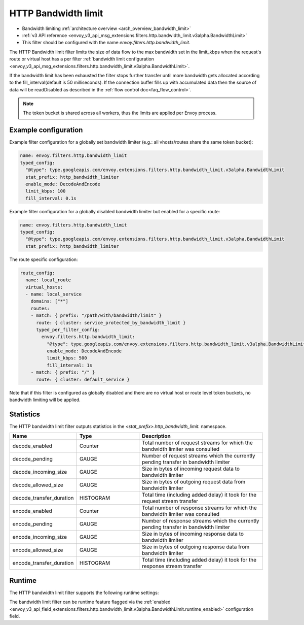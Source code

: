 .. _config_http_filters_bandwidth_limit:

HTTP Bandwidth limit
====================

* Bandwidth limiting :ref:`architecture overview <arch_overview_bandwidth_limit>`
* :ref:`v3 API reference <envoy_v3_api_msg_extensions.filters.http.bandwidth_limit.v3alpha.BandwidthLimit>`
* This filter should be configured with the name *envoy.filters.http.bandwidth_limit*.

The HTTP Bandwidth limit filter limits the size of data flow to the max bandwidth set in the limit_kbps
when the request's route or virtual host has a per filter
:ref:`bandwidth limit configuration <envoy_v3_api_msg_extensions.filters.http.bandwidth_limit.v3alpha.BandwidthLimit>`.

If the bandwidth limit has been exhausted the filter stops further transfer until more bandwidth gets allocated
according to the fill_interval(default is 50 milliseconds). If the connection buffer fills up with accumulated
data then the source of data will be readDisabled as described in the :ref:`flow control doc<faq_flow_control>`.

.. note::
  The token bucket is shared across all workers, thus the limits are applied per Envoy process.

Example configuration
---------------------

Example filter configuration for a globally set bandwidth limiter (e.g.: all vhosts/routes share the same token bucket):

.. code-block:: yaml

  name: envoy.filters.http.bandwidth_limit
  typed_config:
    "@type": type.googleapis.com/envoy.extensions.filters.http.bandwidth_limit.v3alpha.BandwidthLimit
    stat_prefix: http_bandwidth_limiter
    enable_mode: DecodeAndEncode
    limit_kbps: 100
    fill_interval: 0.1s

Example filter configuration for a globally disabled bandwidth limiter but enabled for a specific route:

.. code-block:: yaml

  name: envoy.filters.http.bandwidth_limit
  typed_config:
    "@type": type.googleapis.com/envoy.extensions.filters.http.bandwidth_limit.v3alpha.BandwidthLimit
    stat_prefix: http_bandwidth_limiter


The route specific configuration:

.. code-block:: yaml

  route_config:
    name: local_route
    virtual_hosts:
    - name: local_service
      domains: ["*"]
      routes:
      - match: { prefix: "/path/with/bandwidth/limit" }
        route: { cluster: service_protected_by_bandwidth_limit }
        typed_per_filter_config:
          envoy.filters.http.bandwidth_limit:
            "@type": type.googleapis.com/envoy.extensions.filters.http.bandwidth_limit.v3alpha.BandwidthLimit
            enable_mode: DecodeAndEncode
            limit_kbps: 500
            fill_interval: 1s
      - match: { prefix: "/" }
        route: { cluster: default_service }


Note that if this filter is configured as globally disabled and there are no virtual host or route level
token buckets, no bandwidth limiting will be applied.

Statistics
----------

The HTTP bandwidth limit filter outputs statistics in the *<stat_prefix>.http_bandwidth_limit.* namespace.

.. csv-table::
  :header: Name, Type, Description
  :widths: 1, 1, 2

  decode_enabled, Counter, Total number of request streams for which the bandwidth limiter was consulted
  decode_pending, GAUGE, Number of request streams which the currently pending transfer in bandwidth limiter
  decode_incoming_size, GAUGE, Size in bytes of incoming request data to bandwidth limiter
  decode_allowed_size, GAUGE, Size in bytes of outgoing request data from bandwidth limiter
  decode_transfer_duration, HISTOGRAM, Total time (including added delay) it took for the request stream transfer
  encode_enabled, Counter, Total number of response streams for which the bandwidth limiter was consulted
  encode_pending, GAUGE, Number of response streams which the currently pending transfer in bandwidth limiter
  encode_incoming_size, GAUGE, Size in bytes of incoming response data to bandwidth limiter
  encode_allowed_size, GAUGE, Size in bytes of outgoing response data from bandwidth limiter
  encode_transfer_duration, HISTOGRAM, Total time (including added delay) it took for the response stream transfer

.. _config_http_filters_bandwidth_limit_runtime:

Runtime
-------

The HTTP bandwidth limit filter supports the following runtime settings:

The bandwidth limit filter can be runtime feature flagged via the :ref:`enabled
<envoy_v3_api_field_extensions.filters.http.bandwidth_limit.v3alpha.BandwidthLimit.runtime_enabled>`
configuration field.
